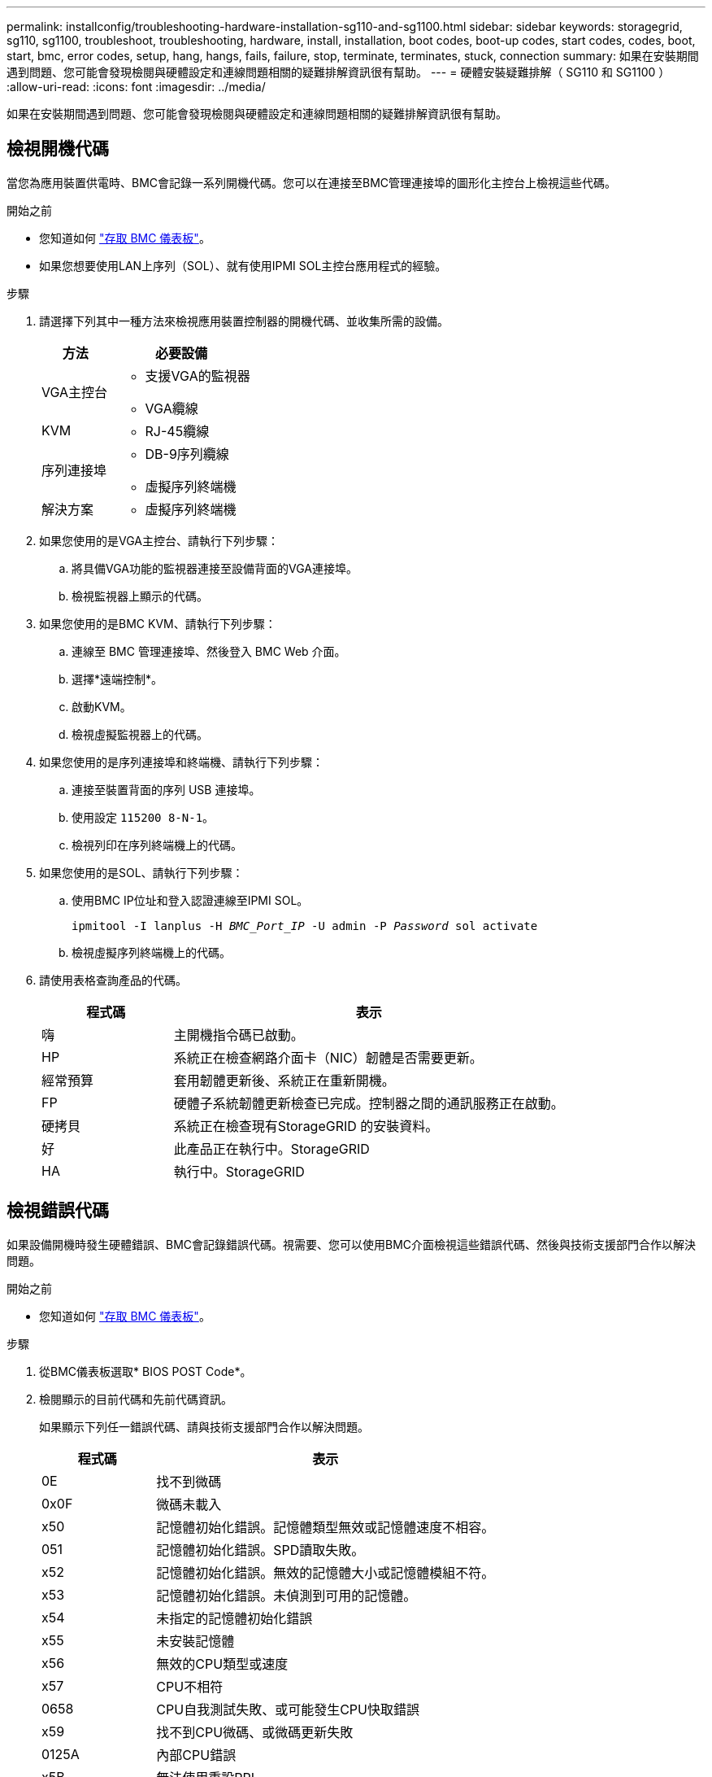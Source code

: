 ---
permalink: installconfig/troubleshooting-hardware-installation-sg110-and-sg1100.html 
sidebar: sidebar 
keywords: storagegrid, sg110, sg1100, troubleshoot, troubleshooting, hardware, install, installation, boot codes, boot-up codes, start codes, codes, boot, start, bmc, error codes, setup, hang, hangs, fails, failure, stop, terminate, terminates, stuck, connection 
summary: 如果在安裝期間遇到問題、您可能會發現檢閱與硬體設定和連線問題相關的疑難排解資訊很有幫助。 
---
= 硬體安裝疑難排解（ SG110 和 SG1100 ）
:allow-uri-read: 
:icons: font
:imagesdir: ../media/


[role="lead"]
如果在安裝期間遇到問題、您可能會發現檢閱與硬體設定和連線問題相關的疑難排解資訊很有幫助。



== 檢視開機代碼

當您為應用裝置供電時、BMC會記錄一系列開機代碼。您可以在連接至BMC管理連接埠的圖形化主控台上檢視這些代碼。

.開始之前
* 您知道如何 link:accessing-bmc-interface.html["存取 BMC 儀表板"]。
* 如果您想要使用LAN上序列（SOL）、就有使用IPMI SOL主控台應用程式的經驗。


.步驟
. 請選擇下列其中一種方法來檢視應用裝置控制器的開機代碼、並收集所需的設備。
+
[cols="1a,2a"]
|===
| 方法 | 必要設備 


 a| 
VGA主控台
 a| 
** 支援VGA的監視器
** VGA纜線




 a| 
KVM
 a| 
** RJ-45纜線




 a| 
序列連接埠
 a| 
** DB-9序列纜線
** 虛擬序列終端機




 a| 
解決方案
 a| 
** 虛擬序列終端機


|===
. 如果您使用的是VGA主控台、請執行下列步驟：
+
.. 將具備VGA功能的監視器連接至設備背面的VGA連接埠。
.. 檢視監視器上顯示的代碼。


. 如果您使用的是BMC KVM、請執行下列步驟：
+
.. 連線至 BMC 管理連接埠、然後登入 BMC Web 介面。
.. 選擇*遠端控制*。
.. 啟動KVM。
.. 檢視虛擬監視器上的代碼。


. 如果您使用的是序列連接埠和終端機、請執行下列步驟：
+
.. 連接至裝置背面的序列 USB 連接埠。
.. 使用設定 `115200 8-N-1`。
.. 檢視列印在序列終端機上的代碼。


. 如果您使用的是SOL、請執行下列步驟：
+
.. 使用BMC IP位址和登入認證連線至IPMI SOL。
+
`ipmitool -I lanplus -H _BMC_Port_IP_ -U admin -P _Password_ sol activate`

.. 檢視虛擬序列終端機上的代碼。


. 請使用表格查詢產品的代碼。
+
[cols="1a,3a"]
|===
| 程式碼 | 表示 


 a| 
嗨
 a| 
主開機指令碼已啟動。



 a| 
HP
 a| 
系統正在檢查網路介面卡（NIC）韌體是否需要更新。



 a| 
經常預算
 a| 
套用韌體更新後、系統正在重新開機。



 a| 
FP
 a| 
硬體子系統韌體更新檢查已完成。控制器之間的通訊服務正在啟動。



 a| 
硬拷貝
 a| 
系統正在檢查現有StorageGRID 的安裝資料。



 a| 
好
 a| 
此產品正在執行中。StorageGRID



 a| 
HA
 a| 
執行中。StorageGRID

|===




== 檢視錯誤代碼

如果設備開機時發生硬體錯誤、BMC會記錄錯誤代碼。視需要、您可以使用BMC介面檢視這些錯誤代碼、然後與技術支援部門合作以解決問題。

.開始之前
* 您知道如何 link:accessing-bmc-interface.html["存取 BMC 儀表板"]。


.步驟
. 從BMC儀表板選取* BIOS POST Code*。
. 檢閱顯示的目前代碼和先前代碼資訊。
+
如果顯示下列任一錯誤代碼、請與技術支援部門合作以解決問題。

+
[cols="1a,3a"]
|===
| 程式碼 | 表示 


 a| 
0E
 a| 
找不到微碼



 a| 
0x0F
 a| 
微碼未載入



 a| 
x50
 a| 
記憶體初始化錯誤。記憶體類型無效或記憶體速度不相容。



 a| 
051
 a| 
記憶體初始化錯誤。SPD讀取失敗。



 a| 
x52
 a| 
記憶體初始化錯誤。無效的記憶體大小或記憶體模組不符。



 a| 
x53
 a| 
記憶體初始化錯誤。未偵測到可用的記憶體。



 a| 
x54
 a| 
未指定的記憶體初始化錯誤



 a| 
x55
 a| 
未安裝記憶體



 a| 
x56
 a| 
無效的CPU類型或速度



 a| 
x57
 a| 
CPU不相符



 a| 
0658
 a| 
CPU自我測試失敗、或可能發生CPU快取錯誤



 a| 
x59
 a| 
找不到CPU微碼、或微碼更新失敗



 a| 
0125A
 a| 
內部CPU錯誤



 a| 
x5B
 a| 
無法使用重設PPI



 a| 
0x5C
 a| 
Pei階段BMC自我測試失敗



 a| 
xD0
 a| 
CPU初始化錯誤



 a| 
0xD1
 a| 
北橋初始化錯誤



 a| 
xD2
 a| 
South Bridge初始化錯誤



 a| 
xD3
 a| 
部分架構通訊協定無法使用



 a| 
xD4
 a| 
PCI資源配置錯誤。資源不足。



 a| 
xD5
 a| 
沒有空間可用於舊版選項ROM



 a| 
xD6
 a| 
找不到主控台輸出裝置



 a| 
xD7
 a| 
找不到主控台輸入裝置



 a| 
xD8
 a| 
密碼無效



 a| 
xD9
 a| 
載入開機選項時發生錯誤（LoadImage傳回錯誤）



 a| 
xDA
 a| 
開機選項失敗（StartImage傳回錯誤）



 a| 
xDB
 a| 
Flash更新失敗



 a| 
0xDC
 a| 
無法使用重設傳輸協定



 a| 
xDD
 a| 
DXE階段BMC自我測試失敗



 a| 
xE8
 a| 
MRC：ERR_no_memory



 a| 
0xE9
 a| 
MRC：ERR_LD_Lock



 a| 
xeA
 a| 
MRC：ERR_DDR_INIT



 a| 
xEB
 a| 
MRC：ERR_MEM_TEST



 a| 
xEC
 a| 
MRC：ERR_VENDO_SPECTRY



 a| 
xED
 a| 
MRC：ERR_DIMM_compat



 a| 
xEE
 a| 
MRC：ERR_MRC_相 容性



 a| 
xEF
 a| 
MRC：ERR_MRC_strstruct



 a| 
xF0
 a| 
MRC：ERR_SET_VDD



 a| 
0xF1
 a| 
MRC：ERR_IOT_MEM_緩 衝



 a| 
xF2
 a| 
MRC：ERR_RC_INERNERY



 a| 
xf3
 a| 
MRC：ERR_INVALID_RED_存取



 a| 
xf4
 a| 
MRC：ERR_SET_MC_Freq



 a| 
xf5
 a| 
MRC：ERR_Read_MC_Freq



 a| 
x70
 a| 
MRC：ERR_DIMM_channel



 a| 
x74
 a| 
MRC：ERR_BIST_Check



 a| 
xf6
 a| 
MRC：ERR_SMBUS



 a| 
xF7
 a| 
MRC：ERR_PCU



 a| 
xF8
 a| 
MRC：ERR_NGN



 a| 
xf9
 a| 
MRC：ERR_Interlet_ferress

|===




== 硬體設定似乎當機

如果硬體故障或纜線錯誤導致應用裝置無法完成開機處理、則可能無法使用《支援產品安裝程式」StorageGRID 。

.步驟
. 檢閱應用裝置上的LED、以及BMC中顯示的開機和錯誤代碼。
. 如果您需要解決問題的協助、請聯絡技術支援部門。




== 連線問題

如果您無法連線至服務應用裝置、可能是網路問題、或是硬體安裝可能未成功完成。

.步驟
. 嘗試使用應用裝置的IP位址ping應用裝置：+
`*ping _appliance_IP_*`
. 如果ping沒有回應、請確認您使用的是正確的IP位址。
+
您可以在Grid Network、管理網路或用戶端網路上使用應用裝置的IP位址。

. 如果IP位址正確、請檢查設備纜線、QSFP或SFP收發器、以及網路設定。
. 如果可以實體存取應用裝置、您可以直接連線至永久性連結本機 IP `169.254.0.1` 檢查控制器網路組態、必要時進行更新。如需詳細指示、請參閱中的步驟2 link:accessing-storagegrid-appliance-installer.html["存取StorageGRID 產品安裝程式"]。
+
如果仍無法解決問題、請聯絡技術支援部門。

. 如果ping成功、請開啟網頁瀏覽器。
. 輸入StorageGRID 「The URL for the URL for the不支援應用程式安裝程式：+」
`*https://_appliances_controller_IP_:8443*`
+
隨即顯示首頁。


